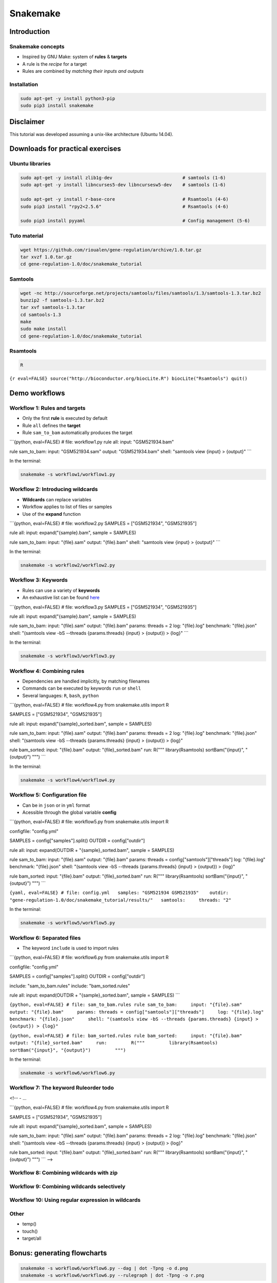 Snakemake
------------

Introduction
~~~~~~~~~~~~

Snakemake concepts
********************************************************

-  Inspired by GNU Make: system of **rules** & **targets**
-  A rule is the *recipe* for a target
-  Rules are combined by *matching their inputs and outputs*

Installation
********************************************************

.. code:: {shell}

    sudo apt-get -y install python3-pip
    sudo pip3 install snakemake

Disclaimer
~~~~~~~~~~~~~~

This tutorial was developed assuming a unix-like architecture (Ubuntu
14.04).

Downloads for practical exercises
~~~~~~~~~~~~~~~~~~~~~~~~~~~~~~~~~~~~~~~

Ubuntu libraries
********************************************************

.. code:: {shell}

    sudo apt-get -y install zlib1g-dev                          # samtools (1-6)
    sudo apt-get -y install libncurses5-dev libncursesw5-dev    # samtools (1-6)

    sudo apt-get -y install r-base-core                         # Rsamtools (4-6)
    sudo pip3 install "rpy2<2.5.6"                              # Rsamtools (4-6)

    sudo pip3 install pyyaml                                    # Config management (5-6)

Tuto material
********************************************************

.. code:: {shell}

    wget https://github.com/rioualen/gene-regulation/archive/1.0.tar.gz
    tar xvzf 1.0.tar.gz
    cd gene-regulation-1.0/doc/snakemake_tutorial

Samtools
********************************************************

.. code:: {shell}

    wget -nc http://sourceforge.net/projects/samtools/files/samtools/1.3/samtools-1.3.tar.bz2
    bunzip2 -f samtools-1.3.tar.bz2
    tar xvf samtools-1.3.tar
    cd samtools-1.3
    make
    sudo make install
    cd gene-regulation-1.0/doc/snakemake_tutorial

Rsamtools
********************************************************

.. code:: {shell}

    R

``{r eval=FALSE} source("http://bioconductor.org/biocLite.R") biocLite("Rsamtools") quit()``

Demo workflows
~~~~~~~~~~~~~~

Workflow 1: Rules and targets
********************************************************

-  Only the first **rule** is executed by default
-  Rule ``all`` defines the **target**
-  Rule ``sam_to_bam`` automatically produces the target

\`\`\`{python, eval=FALSE} # file: workflow1.py rule all: input:
"GSM521934.bam"

rule sam\_to\_bam: input: "GSM521934.sam" output: "GSM521934.bam" shell:
"samtools view {input} > {output}" \`\`\`

In the terminal:

.. code:: {shell}

    snakemake -s workflow1/workflow1.py

Workflow 2: Introducing wildcards
********************************************************

-  **Wildcards** can replace variables
-  Workflow applies to list of files or samples
-  Use of the **expand** function

\`\`\`{python, eval=FALSE} # file: workflow2.py SAMPLES = ["GSM521934",
"GSM521935"]

rule all: input: expand("{sample}.bam", sample = SAMPLES)

rule sam\_to\_bam: input: "{file}.sam" output: "{file}.bam" shell:
"samtools view {input} > {output}" \`\`\`

In the terminal:

.. code:: {shell}

    snakemake -s workflow2/workflow2.py

Workflow 3: Keywords
********************************************************

-  Rules can use a variety of **keywords**
-  An exhaustive list can be found
   `here <https://bitbucket.org/snakemake/snakemake/wiki/Documentation#markdown-header-grammar>`__

\`\`\`{python, eval=FALSE} # file: workflow3.py SAMPLES = ["GSM521934",
"GSM521935"]

rule all: input: expand("{sample}.bam", sample = SAMPLES)

rule sam\_to\_bam: input: "{file}.sam" output: "{file}.bam" params:
threads = 2 log: "{file}.log" benchmark: "{file}.json" shell: "(samtools
view -bS --threads {params.threads} {input} > {output}) > {log}" \`\`\`

In the terminal:

.. code:: {shell}

    snakemake -s workflow3/workflow3.py

Workflow 4: Combining rules
********************************************************

-  Dependencies are handled implicitly, by matching filenames
-  Commands can be executed by keywords ``run`` or ``shell``
-  Several languages: ``R``, ``bash``, ``python``

\`\`\`{python, eval=FALSE} # file: workflow4.py from snakemake.utils
import R

SAMPLES = ["GSM521934", "GSM521935"]

rule all: input: expand("{sample}\_sorted.bam", sample = SAMPLES)

rule sam\_to\_bam: input: "{file}.sam" output: "{file}.bam" params:
threads = 2 log: "{file}.log" benchmark: "{file}.json" shell: "(samtools
view -bS --threads {params.threads} {input} > {output}) > {log}"

rule bam\_sorted: input: "{file}.bam" output: "{file}\_sorted.bam" run:
R(""" library(Rsamtools) sortBam("{input}", "{output}") """) \`\`\`

In the terminal:

.. code:: {shell}

    snakemake -s workflow4/workflow4.py

Workflow 5: Configuration file
********************************************************

-  Can be in ``json`` or in ``yml`` format
-  Acessible through the global variable **config**

\`\`\`{python, eval=FALSE} # file: workflow5.py from snakemake.utils
import R

configfile: "config.yml"

SAMPLES = config["samples"].split() OUTDIR = config["outdir"]

rule all: input: expand(OUTDIR + "{sample}\_sorted.bam", sample =
SAMPLES)

rule sam\_to\_bam: input: "{file}.sam" output: "{file}.bam" params:
threads = config["samtools"]["threads"] log: "{file}.log" benchmark:
"{file}.json" shell: "(samtools view -bS --threads {params.threads}
{input} > {output}) > {log}"

rule bam\_sorted: input: "{file}.bam" output: "{file}\_sorted.bam" run:
R(""" library(Rsamtools) sortBam("{input}", "{output}") """) \`\`\`

``{yaml, eval=FALSE} # file: config.yml   samples: "GSM521934 GSM521935"    outdir: "gene-regulation-1.0/doc/snakemake_tutorial/results/"   samtools:     threads: "2"``

In the terminal:

.. code:: {shell}

    snakemake -s workflow5/workflow5.py

Workflow 6: Separated files
********************************************************

-  The keyword ``include`` is used to import rules

\`\`\`{python, eval=FALSE} # file: workflow6.py from snakemake.utils
import R

configfile: "config.yml"

SAMPLES = config["samples"].split() OUTDIR = config["outdir"]

include: "sam\_to\_bam.rules" include: "bam\_sorted.rules"

rule all: input: expand(OUTDIR + "{sample}\_sorted.bam", sample =
SAMPLES) \`\`\`

``{python, eval=FALSE} # file: sam_to_bam.rules rule sam_to_bam:     input: "{file}.sam"     output: "{file}.bam"     params: threads = config["samtools"]["threads"]     log: "{file}.log"     benchmark: "{file}.json"     shell: "(samtools view -bS --threads {params.threads} {input} > {output}) > {log}"``

``{python, eval=FALSE} # file: bam_sorted.rules rule bam_sorted:     input: "{file}.bam"     output: "{file}_sorted.bam"     run:         R("""         library(Rsamtools)         sortBam("{input}", "{output}")         """)``

In the terminal:

.. code:: {shell}

    snakemake -s workflow6/workflow6.py

Workflow 7: The keyword Ruleorder todo
********************************************************

<!-- - ...

\`\`\`{python, eval=FALSE} # file: workflow4.py from snakemake.utils
import R

SAMPLES = ["GSM521934", "GSM521935"]

rule all: input: expand("{sample}\_sorted.bam", sample = SAMPLES)

rule sam\_to\_bam: input: "{file}.sam" output: "{file}.bam" params:
threads = 2 log: "{file}.log" benchmark: "{file}.json" shell: "(samtools
view -bS --threads {params.threads} {input} > {output}) > {log}"

rule bam\_sorted: input: "{file}.bam" output: "{file}\_sorted.bam" run:
R(""" library(Rsamtools) sortBam("{input}", "{output}") """) \`\`\` -->

Workflow 8: Combining wildcards with zip
********************************************************

Workflow 9: Combining wildcards selectively
********************************************************

Workflow 10: Using regular expression in wildcards
********************************************************

Other
*****

-  temp()
-  touch()
-  target/all

Bonus: generating flowcharts
~~~~~~~~~~~~~~~~~~~~~~~~~~~~~~~~~

.. code:: {shell}

    snakemake -s workflow6/workflow6.py --dag | dot -Tpng -o d.png
    snakemake -s workflow6/workflow6.py --rulegraph | dot -Tpng -o r.png

|Direct Acyclic Graph (DAG)| |Rulegraph|

More on snakemake...
~~~~~~~~~~~~~~~~~~~~~~~~

Documentation
********************************************************

-  `Manual <https://bitbucket.org/snakemake/snakemake/wiki/Documentation>`__
-  `FAQ <https://bitbucket.org/snakemake/snakemake/wiki/FAQ>`__
-  `Forum <https://groups.google.com/forum/#!forum/snakemake>`__

.. raw:: html

   <!--[![Snakemake](https://img.shields.io/badge/snakemake-≥3.5.2-brightgreen.svg?style=flat-square)](http://snakemake.bitbucket.org)-->

Installation
********************************************************

.. code:: {shell}

    apt-get install python3-pip
    pip3 install snakemake

Reference
********************************************************

Köster, Johannes and Rahmann, Sven. "Snakemake - A scalable
bioinformatics workflow engine". Bioinformatics 2012.

.. |Direct Acyclic Graph (DAG)| image:: img/dag.png
.. |Rulegraph| image:: img/rulegraph.png
